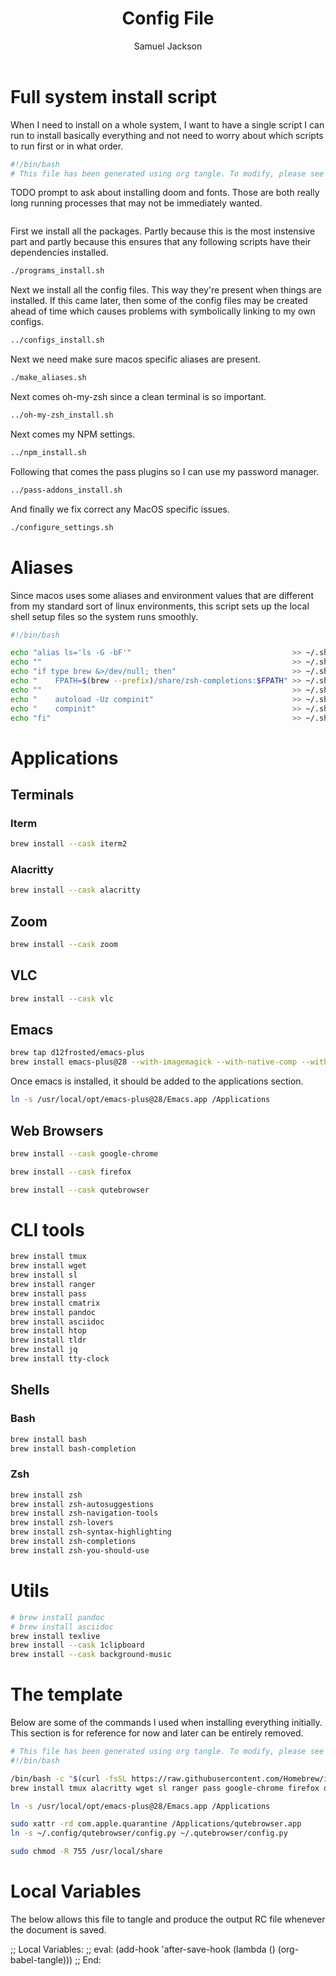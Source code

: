 #+TITLE: Config File
#+AUTHOR: Samuel Jackson
#+DESCRIPTION: 
#+STARTUP: overview hidestars indent
#+PROPERTY: header-args :results silent :tangle ""

* Full system install script
When I need to install on a whole system, I want to have a single script I can run to install basically everything and not need to worry about which scripts to run first or in what order.
#+BEGIN_SRC sh :tangle ../scripts/macos/full_system_install.sh
#!/bin/bash
# This file has been generated using org tangle. To modify, please see the org file.
#+END_SRC

TODO prompt to ask about installing doom and fonts. Those are both really long running processes that may not be immediately wanted.
#+BEGIN_SRC sh :tangle ../scripts/macos/full_system_install.sh
#+END_SRC

First we install all the packages. Partly because this is the most instensive part and partly because this ensures that any following scripts have their dependencies installed.
#+BEGIN_SRC sh :tangle ../scripts/macos/full_system_install.sh
./programs_install.sh
#+END_SRC

Next we install all the config files. This way they're present when things are installed. If this came later, then some of the config files may be created ahead of time which causes problems with symbolically linking to my own configs.
#+BEGIN_SRC sh :tangle ../scripts/macos/full_system_install.sh
../configs_install.sh
#+END_SRC

Next we need make sure macos specific aliases are present.
#+BEGIN_SRC sh :tangle ../scripts/macos/full_system_install.sh
./make_aliases.sh
#+END_SRC

Next comes oh-my-zsh since a clean terminal is so important.
#+BEGIN_SRC sh :tangle ../scripts/macos/full_system_install.sh
../oh-my-zsh_install.sh
#+END_SRC

Next comes my NPM settings.
#+BEGIN_SRC sh :tangle ../scripts/macos/full_system_install.sh
../npm_install.sh
#+END_SRC

Following that comes the pass plugins so I can use my password manager.
#+BEGIN_SRC sh :tangle ../scripts/macos/full_system_install.sh
../pass-addons_install.sh
#+END_SRC

And finally we fix correct any MacOS specific issues.
#+BEGIN_SRC sh :tangle ../scripts/macos/full_system_install.sh
./configure_settings.sh
#+END_SRC

* Aliases
Since macos uses some aliases and environment values that are different from my standard sort of linux environments, this script sets up the local shell setup files so the system runs smoothly.
#+BEGIN_SRC sh :tangle ../scripts/macos/make_aliases.sh
#!/bin/bash

echo "alias ls='ls -G -bF'"                                    >> ~/.shell_setup/aliases.local.sh
echo ""                                                        >> ~/.shell_setup/aliases.local.sh
echo "if type brew &>/dev/null; then"                          >> ~/.shell_setup/aliases.local.sh
echo "    FPATH=$(brew --prefix)/share/zsh-completions:$FPATH" >> ~/.shell_setup/aliases.local.sh
echo ""                                                        >> ~/.shell_setup/aliases.local.sh
echo "    autoload -Uz compinit"                               >> ~/.shell_setup/aliases.local.sh
echo "    compinit"                                            >> ~/.shell_setup/aliases.local.sh
echo "fi"                                                      >> ~/.shell_setup/aliases.local.sh
#+END_SRC

* Applications
** Terminals
*** Iterm
#+BEGIN_SRC sh :tangle ../scripts/macos/programs_install.sh
brew install --cask iterm2
#+END_SRC

*** Alacritty
#+BEGIN_SRC sh :tangle ../scripts/macos/programs_install.sh
brew install --cask alacritty
#+END_SRC

** Zoom
#+BEGIN_SRC sh :tangle ../scripts/macos/programs_install.sh
brew install --cask zoom
#+END_SRC

** VLC
#+BEGIN_SRC sh :tangle ../scripts/macos/programs_install.sh
brew install --cask vlc
#+END_SRC

** Emacs
#+BEGIN_SRC sh :tangle ../scripts/macos/programs_install.sh
brew tap d12frosted/emacs-plus
brew install emacs-plus@28 --with-imagemagick --with-native-comp --with-dbus --with-modern-alecive-flatwoken-icon
#+END_SRC

Once emacs is installed, it should be added to the applications section.
#+BEGIN_SRC sh :tangle ../scripts/macos/configure_settings.sh
ln -s /usr/local/opt/emacs-plus@28/Emacs.app /Applications
#+END_SRC

** Web Browsers
#+BEGIN_SRC sh :tangle ../scripts/macos/programs_install.sh
brew install --cask google-chrome
#+END_SRC

#+BEGIN_SRC sh :tangle ../scripts/macos/configure_settings.sh
brew install --cask firefox
#+END_SRC

#+BEGIN_SRC sh :tangle ../scripts/macos/configure_settings.sh
brew install --cask qutebrowser
#+END_SRC

* CLI tools
#+BEGIN_SRC sh :tangle ../scripts/macos/programs_install.sh
brew install tmux
brew install wget
brew install sl
brew install ranger
brew install pass
brew install cmatrix
brew install pandoc
brew install asciidoc
brew install htop
brew install tldr
brew install jq
brew install tty-clock
#+END_SRC
** Shells
*** Bash
#+BEGIN_SRC sh :tangle ../scripts/macos/programs_install.sh
brew install bash
brew install bash-completion
#+END_SRC
*** Zsh
#+BEGIN_SRC sh :tangle ../scripts/macos/programs_install.sh
brew install zsh
brew install zsh-autosuggestions
brew install zsh-navigation-tools
brew install zsh-lovers
brew install zsh-syntax-highlighting
brew install zsh-completions
brew install zsh-you-should-use
#+END_SRC

* Utils
#+BEGIN_SRC sh :tangle ../scripts/macos/programs_install.sh
# brew install pandoc
# brew install asciidoc
brew install texlive
brew install --cask 1clipboard
brew install --cask background-music
#+END_SRC

* The template
Below are some of the commands I used when installing everything initially. This section is for reference for now and later can be entirely removed.
#+BEGIN_SRC sh :tangle no
# This file has been generated using org tangle. To modify, please see the org file.
#!/bin/bash

/bin/bash -c "$(curl -fsSL https://raw.githubusercontent.com/Homebrew/install/HEAD/install.sh)"
brew install tmux alacritty wget sl ranger pass google-chrome firefox qutebrowser cmatrix pandoc asciidoc texlive zoom htop tldr jq tty-clock bash-completion zsh zsh-autosuggestions zsh-navigation-tools zsh-lovers zsh-syntax-highlighting zsh-completions zsh-you-should-use vlc iterm2 1clipboard background-music emacs-plus@28 --with-imagemagick --with-native-comp --with-dbus --with-modern-alecive-flatwoken-icon

ln -s /usr/local/opt/emacs-plus@28/Emacs.app /Applications

sudo xattr -rd com.apple.quarantine /Applications/qutebrowser.app
ln -s ~/.config/qutebrowser/config.py ~/.qutebrowser/config.py

sudo chmod -R 755 /usr/local/share
#+END_SRC

* Local Variables
The below allows this file to tangle and produce the output RC file whenever the document is saved.

;; Local Variables:
;; eval: (add-hook 'after-save-hook (lambda () (org-babel-tangle)))
;; End:
